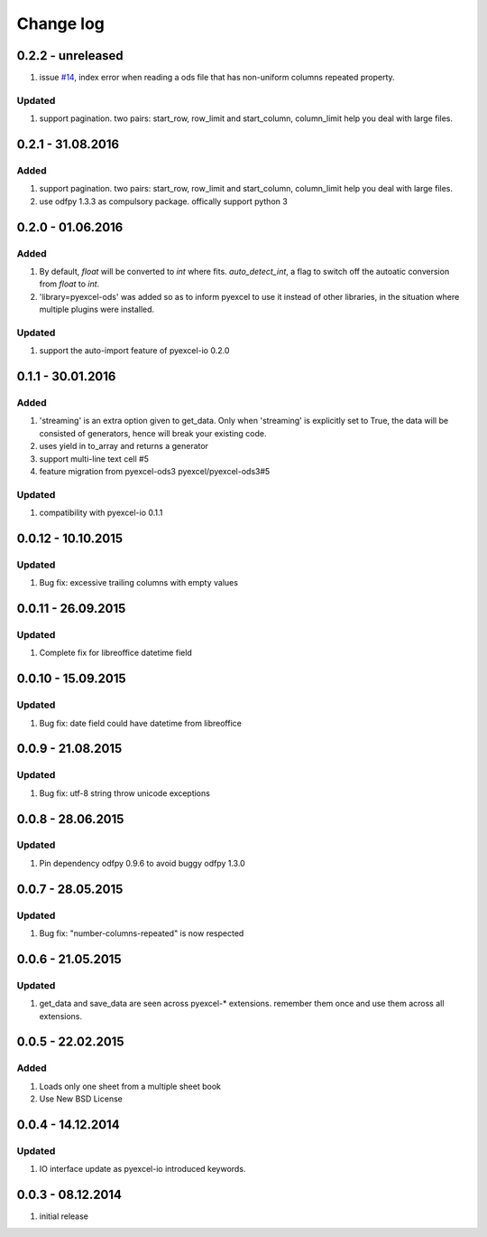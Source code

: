 Change log
================================================================================

0.2.2 - unreleased
--------------------------------------------------------------------------------
#. issue `#14 <https://github.com/pyexcel/pyexcel-ods/issues/14>`_, index error
   when reading a ods file that has non-uniform columns repeated property.


Updated
********************************************************************************

#. support pagination. two pairs: start_row, row_limit and start_column,
   column_limit help you deal with large files.


0.2.1 - 31.08.2016
--------------------------------------------------------------------------------

Added
********************************************************************************

#. support pagination. two pairs: start_row, row_limit and start_column,
   column_limit help you deal with large files.
#. use odfpy 1.3.3 as compulsory package. offically support python 3

0.2.0 - 01.06.2016
--------------------------------------------------------------------------------

Added
********************************************************************************

#. By default, `float` will be converted to `int` where fits. `auto_detect_int`,
   a flag to switch off the autoatic conversion from `float` to `int`.
#. 'library=pyexcel-ods' was added so as to inform pyexcel to use it instead of
   other libraries, in the situation where multiple plugins were installed.


Updated
********************************************************************************

#. support the auto-import feature of pyexcel-io 0.2.0


0.1.1 - 30.01.2016
--------------------------------------------------------------------------------

Added
********************************************************************************

#. 'streaming' is an extra option given to get_data. Only when 'streaming'
   is explicitly set to True, the data will be consisted of generators,
   hence will break your existing code.
#. uses yield in to_array and returns a generator
#. support multi-line text cell #5
#. feature migration from pyexcel-ods3 pyexcel/pyexcel-ods3#5

Updated
********************************************************************************
#. compatibility with pyexcel-io 0.1.1


0.0.12 - 10.10.2015
--------------------------------------------------------------------------------

Updated
********************************************************************************
#. Bug fix: excessive trailing columns with empty values


0.0.11 - 26.09.2015
--------------------------------------------------------------------------------

Updated
********************************************************************************
#. Complete fix for libreoffice datetime field


0.0.10 - 15.09.2015
--------------------------------------------------------------------------------

Updated
********************************************************************************
#. Bug fix: date field could have datetime from libreoffice


0.0.9 - 21.08.2015
--------------------------------------------------------------------------------

Updated
********************************************************************************
#. Bug fix: utf-8 string throw unicode exceptions


0.0.8 - 28.06.2015
--------------------------------------------------------------------------------

Updated
********************************************************************************
#. Pin dependency odfpy 0.9.6 to avoid buggy odfpy 1.3.0


0.0.7 - 28.05.2015
--------------------------------------------------------------------------------

Updated
********************************************************************************
#. Bug fix: "number-columns-repeated" is now respected


0.0.6 - 21.05.2015
--------------------------------------------------------------------------------

Updated
********************************************************************************
#. get_data and save_data are seen across pyexcel-* extensions. remember them
   once and use them across all extensions.


0.0.5 - 22.02.2015
--------------------------------------------------------------------------------

Added
********************************************************************************

#. Loads only one sheet from a multiple sheet book
#. Use New BSD License


0.0.4 - 14.12.2014
--------------------------------------------------------------------------------

Updated
********************************************************************************
#. IO interface update as pyexcel-io introduced keywords.


0.0.3 - 08.12.2014
--------------------------------------------------------------------------------

#. initial release
